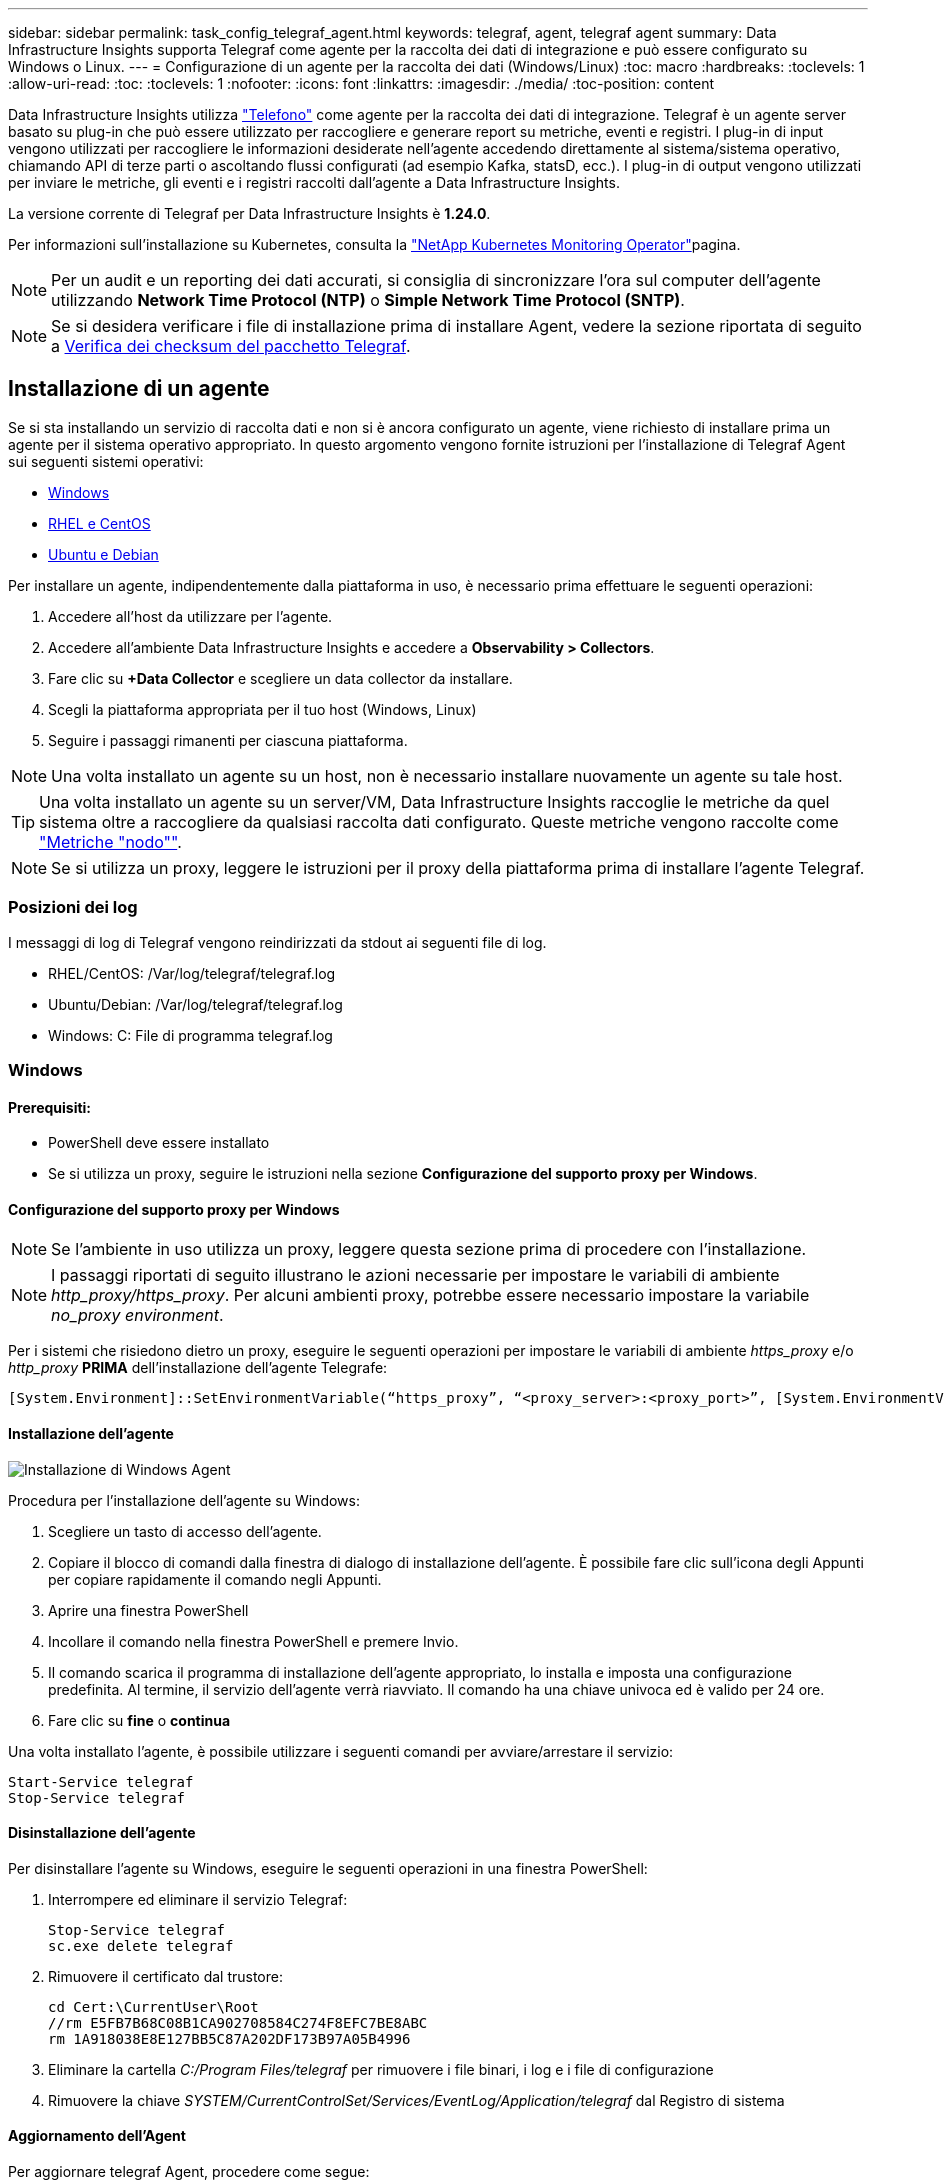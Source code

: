 ---
sidebar: sidebar 
permalink: task_config_telegraf_agent.html 
keywords: telegraf, agent, telegraf agent 
summary: Data Infrastructure Insights supporta Telegraf come agente per la raccolta dei dati di integrazione e può essere configurato su Windows o Linux. 
---
= Configurazione di un agente per la raccolta dei dati (Windows/Linux)
:toc: macro
:hardbreaks:
:toclevels: 1
:allow-uri-read: 
:toc: 
:toclevels: 1
:nofooter: 
:icons: font
:linkattrs: 
:imagesdir: ./media/
:toc-position: content


[role="lead"]
Data Infrastructure Insights utilizza link:https://docs.influxdata.com/telegraf["Telefono"] come agente per la raccolta dei dati di integrazione. Telegraf è un agente server basato su plug-in che può essere utilizzato per raccogliere e generare report su metriche, eventi e registri. I plug-in di input vengono utilizzati per raccogliere le informazioni desiderate nell'agente accedendo direttamente al sistema/sistema operativo, chiamando API di terze parti o ascoltando flussi configurati (ad esempio Kafka, statsD, ecc.). I plug-in di output vengono utilizzati per inviare le metriche, gli eventi e i registri raccolti dall'agente a Data Infrastructure Insights.

La versione corrente di Telegraf per Data Infrastructure Insights è *1.24.0*.

Per informazioni sull'installazione su Kubernetes, consulta la link:task_config_telegraf_agent_k8s.html["NetApp Kubernetes Monitoring Operator"]pagina.


NOTE: Per un audit e un reporting dei dati accurati, si consiglia di sincronizzare l'ora sul computer dell'agente utilizzando *Network Time Protocol (NTP)* o *Simple Network Time Protocol (SNTP)*.


NOTE: Se si desidera verificare i file di installazione prima di installare Agent, vedere la sezione riportata di seguito a <<Verifica dei checksum del pacchetto Telegraf>>.



== Installazione di un agente

Se si sta installando un servizio di raccolta dati e non si è ancora configurato un agente, viene richiesto di installare prima un agente per il sistema operativo appropriato. In questo argomento vengono fornite istruzioni per l'installazione di Telegraf Agent sui seguenti sistemi operativi:

* <<Windows>>
* <<RHEL e CentOS>>
* <<Ubuntu e Debian>>


Per installare un agente, indipendentemente dalla piattaforma in uso, è necessario prima effettuare le seguenti operazioni:

. Accedere all'host da utilizzare per l'agente.
. Accedere all'ambiente Data Infrastructure Insights e accedere a *Observability > Collectors*.
. Fare clic su *+Data Collector* e scegliere un data collector da installare.
. Scegli la piattaforma appropriata per il tuo host (Windows, Linux)
. Seguire i passaggi rimanenti per ciascuna piattaforma.



NOTE: Una volta installato un agente su un host, non è necessario installare nuovamente un agente su tale host.


TIP: Una volta installato un agente su un server/VM, Data Infrastructure Insights raccoglie le metriche da quel sistema oltre a raccogliere da qualsiasi raccolta dati configurato. Queste metriche vengono raccolte come link:task_config_telegraf_node.html["Metriche "nodo""].


NOTE: Se si utilizza un proxy, leggere le istruzioni per il proxy della piattaforma prima di installare l'agente Telegraf.



=== Posizioni dei log

I messaggi di log di Telegraf vengono reindirizzati da stdout ai seguenti file di log.

* RHEL/CentOS: /Var/log/telegraf/telegraf.log
* Ubuntu/Debian: /Var/log/telegraf/telegraf.log
* Windows: C: File di programma telegraf.log




=== Windows



==== Prerequisiti:

* PowerShell deve essere installato
* Se si utilizza un proxy, seguire le istruzioni nella sezione *Configurazione del supporto proxy per Windows*.




==== Configurazione del supporto proxy per Windows


NOTE: Se l'ambiente in uso utilizza un proxy, leggere questa sezione prima di procedere con l'installazione.


NOTE: I passaggi riportati di seguito illustrano le azioni necessarie per impostare le variabili di ambiente _http_proxy/https_proxy_. Per alcuni ambienti proxy, potrebbe essere necessario impostare la variabile _no_proxy environment_.

Per i sistemi che risiedono dietro un proxy, eseguire le seguenti operazioni per impostare le variabili di ambiente _https_proxy_ e/o _http_proxy_ *PRIMA* dell'installazione dell'agente Telegrafe:

 [System.Environment]::SetEnvironmentVariable(“https_proxy”, “<proxy_server>:<proxy_port>”, [System.EnvironmentVariableTarget]::Machine)


==== Installazione dell'agente

image:AgentInstallWindows.png["Installazione di Windows Agent"]

.Procedura per l'installazione dell'agente su Windows:
. Scegliere un tasto di accesso dell'agente.
. Copiare il blocco di comandi dalla finestra di dialogo di installazione dell'agente. È possibile fare clic sull'icona degli Appunti per copiare rapidamente il comando negli Appunti.
. Aprire una finestra PowerShell
. Incollare il comando nella finestra PowerShell e premere Invio.
. Il comando scarica il programma di installazione dell'agente appropriato, lo installa e imposta una configurazione predefinita. Al termine, il servizio dell'agente verrà riavviato. Il comando ha una chiave univoca ed è valido per 24 ore.
. Fare clic su *fine* o *continua*


Una volta installato l'agente, è possibile utilizzare i seguenti comandi per avviare/arrestare il servizio:

....
Start-Service telegraf
Stop-Service telegraf
....


==== Disinstallazione dell'agente

Per disinstallare l'agente su Windows, eseguire le seguenti operazioni in una finestra PowerShell:

. Interrompere ed eliminare il servizio Telegraf:
+
....
Stop-Service telegraf
sc.exe delete telegraf
....
. Rimuovere il certificato dal trustore:
+
....
cd Cert:\CurrentUser\Root
//rm E5FB7B68C08B1CA902708584C274F8EFC7BE8ABC
rm 1A918038E8E127BB5C87A202DF173B97A05B4996
....
. Eliminare la cartella _C:/Program Files/telegraf_ per rimuovere i file binari, i log e i file di configurazione
. Rimuovere la chiave _SYSTEM/CurrentControlSet/Services/EventLog/Application/telegraf_ dal Registro di sistema




==== Aggiornamento dell'Agent

Per aggiornare telegraf Agent, procedere come segue:

. Interrompere ed eliminare il servizio telegraf:
+
....
Stop-Service telegraf
sc.exe delete telegraf
....
. Eliminare la chiave _SYSTEM/CurrentControlSet/Services/EventLog/Application/telegraf_ dal Registro di sistema
. Delete _C:/Program Files/telegraf.conf_
. Delete _C:/Program Files/telegraf/telegraf.exe_
. link:#windows["Installare il nuovo agente"].




=== RHEL e CentOS



==== Prerequisiti:

* Devono essere disponibili i seguenti comandi: Curl, sudo, ping, sha256sum, openssl, e dmidecode
* Se si utilizza un proxy, seguire le istruzioni nella sezione *Configurazione del supporto proxy per RHEL/CentOS*.




==== Configurazione del supporto proxy per RHEL/CentOS


NOTE: Se l'ambiente in uso utilizza un proxy, leggere questa sezione prima di procedere con l'installazione.


NOTE: I passaggi riportati di seguito illustrano le azioni necessarie per impostare le variabili di ambiente _http_proxy/https_proxy_. Per alcuni ambienti proxy, potrebbe essere necessario impostare la variabile _no_proxy environment_.

Per i sistemi che risiedono dietro un proxy, eseguire i seguenti passaggi *PRIMA* dell'installazione dell'agente Telegraf:

. Impostare le variabili di ambiente _https_proxy_ e/o _http_proxy_ per l'utente corrente:
+
 export https_proxy=<proxy_server>:<proxy_port>
. Creare _/etc/default/telegraf_ e inserire le definizioni per le variabili _https_proxy_ e/o _http_proxy_:
+
 https_proxy=<proxy_server>:<proxy_port>




==== Installazione dell'agente

image:Agent_Requirements_Rhel.png["Installazione di RHEL/CentOS Agent"]

.Procedura per l'installazione dell'agente su RHEL/CentOS:
. Scegliere un tasto di accesso dell'agente.
. Copiare il blocco di comandi dalla finestra di dialogo di installazione dell'agente. È possibile fare clic sull'icona degli Appunti per copiare rapidamente il comando negli Appunti.
. Aprire una finestra Bash
. Incollare il comando nella finestra Bash e premere Invio.
. Il comando scarica il programma di installazione dell'agente appropriato, lo installa e imposta una configurazione predefinita. Al termine, il servizio dell'agente verrà riavviato. Il comando ha una chiave univoca ed è valido per 24 ore.
. Fare clic su *fine* o *continua*


Una volta installato l'agente, è possibile utilizzare i seguenti comandi per avviare/arrestare il servizio:

Se il sistema operativo utilizza systemd (CentOS 7+ e RHEL 7+):

....
sudo systemctl start telegraf
sudo systemctl stop telegraf
....
Se il sistema operativo in uso non utilizza systemd (CentOS 7+ e RHEL 7+):

....
sudo service telegraf start
sudo service telegraf stop
....


==== Disinstallazione dell'agente

Per disinstallare l'agente su RHEL/CentOS, in un terminale Bash, procedere come segue:

. Interrompere il servizio Telegraf:
+
....
systemctl stop telegraf (If your operating system is using systemd (CentOS 7+ and RHEL 7+)
/etc/init.d/telegraf stop (for systems without systemd support)
....
. Rimuovere l'agente Telegraf:
+
 yum remove telegraf
. Rimuovere eventuali file di configurazione o log che potrebbero essere lasciati indietro:
+
....
rm -rf /etc/telegraf*
rm -rf /var/log/telegraf*
....




==== Aggiornamento dell'Agent

Per aggiornare telegraf Agent, procedere come segue:

. Interrompere il servizio telegraf:
+
....
systemctl stop telegraf (If your operating system is using systemd (CentOS 7+ and RHEL 7+)
/etc/init.d/telegraf stop (for systems without systemd support)
....
. Rimuovere l'agente telegrafo precedente:
+
 yum remove telegraf
. link:#rhel-and-centos["Installare il nuovo agente"].




=== Ubuntu e Debian



==== Prerequisiti:

* Devono essere disponibili i seguenti comandi: Curl, sudo, ping, sha256sum, openssl, e dmidecode
* Se si utilizza un proxy, seguire le istruzioni nella sezione *Configurazione del supporto proxy per Ubuntu/Debian*.




==== Configurazione del supporto proxy per Ubuntu/Debian


NOTE: Se l'ambiente in uso utilizza un proxy, leggere questa sezione prima di procedere con l'installazione.


NOTE: I passaggi riportati di seguito illustrano le azioni necessarie per impostare le variabili di ambiente _http_proxy/https_proxy_. Per alcuni ambienti proxy, potrebbe essere necessario impostare la variabile _no_proxy environment_.

Per i sistemi che risiedono dietro un proxy, eseguire i seguenti passaggi *PRIMA* dell'installazione dell'agente Telegraf:

. Impostare le variabili di ambiente _https_proxy_ e/o _http_proxy_ per l'utente corrente:
+
 export https_proxy=<proxy_server>:<proxy_port>
. Creare /etc/default/telegraf e inserire le definizioni per le variabili _https_proxy_ e/o _http_proxy_:
+
 https_proxy=<proxy_server>:<proxy_port>




==== Installazione dell'agente

image:Agent_Requirements_Ubuntu.png["Installazione di Ubuntu/Debian Agent"]

.Procedura per installare Agent su Debian o Ubuntu:
. Scegliere un tasto di accesso dell'agente.
. Copiare il blocco di comandi dalla finestra di dialogo di installazione dell'agente. È possibile fare clic sull'icona degli Appunti per copiare rapidamente il comando negli Appunti.
. Aprire una finestra Bash
. Incollare il comando nella finestra Bash e premere Invio.
. Il comando scarica il programma di installazione dell'agente appropriato, lo installa e imposta una configurazione predefinita. Al termine, il servizio dell'agente verrà riavviato. Il comando ha una chiave univoca ed è valido per 24 ore.
. Fare clic su *fine* o *continua*


Una volta installato l'agente, è possibile utilizzare i seguenti comandi per avviare/arrestare il servizio:

Se il sistema operativo in uso utilizza systemd:

....
sudo systemctl start telegraf
sudo systemctl stop telegraf
....
Se il sistema operativo non utilizza systemd:

....
sudo service telegraf start
sudo service telegraf stop
....


==== Disinstallazione dell'agente

Per disinstallare l'agente su Ubuntu/Debian, in un terminale Bash, eseguire quanto segue:

. Interrompere il servizio Telegraf:
+
....
systemctl stop telegraf (If your operating system is using systemd)
/etc/init.d/telegraf stop (for systems without systemd support)
....
. Rimuovere l'agente Telegraf:
+
 dpkg -r telegraf
. Rimuovere eventuali file di configurazione o log che potrebbero essere lasciati indietro:
+
....
rm -rf /etc/telegraf*
rm -rf /var/log/telegraf*
....




==== Aggiornamento dell'Agent

Per aggiornare telegraf Agent, procedere come segue:

. Interrompere il servizio telegraf:
+
....
systemctl stop telegraf (If your operating system is using systemd)
/etc/init.d/telegraf stop (for systems without systemd support)
....
. Rimuovere l'agente telegrafo precedente:
+
 dpkg -r telegraf
. link:#ubuntu-and-debian["Installare il nuovo agente"].




== Verifica dei checksum del pacchetto Telegraf

Il programma di installazione dell'agente Data Infrastructure Insights esegue controlli di integrità, ma alcuni utenti potrebbero voler eseguire le proprie verifiche prima di installare il binario Telegraf scaricato. Questo può essere fatto scaricando il programma di installazione e generando un checksum per il pacchetto scaricato, quindi confrontando il checksum con il valore mostrato nelle istruzioni di installazione.



=== Scaricare il pacchetto di installazione senza eseguire l'installazione

Per eseguire un'operazione di solo download (rispetto a quella di download e installazione predefinita), gli utenti possono modificare il comando di installazione dell'agente ottenuto dall'interfaccia utente e rimuovere l'opzione "install" (installa).

Attenersi alla seguente procedura:

. Copiare il frammento del programma di installazione dell'agente come indicato.
. Invece di incollare il frammento in una finestra di comando, incollarlo in un editor di testo.
. Rimuovere "--install" (Linux) o "-install" (Windows) dal comando.
. Copiare l'intero comando dall'editor di testo.
. Incollarlo nella finestra di comando (in una directory di lavoro) ed eseguirlo.


Non Windows (questi esempi sono per Kubernetes; i nomi degli script effettivi possono variare):

* Download e installazione (impostazione predefinita):
+
 installerName=cloudinsights-ubuntu_debian.sh … && ./$installerName --download --verify && sudo -E -H ./$installerName --install
* Solo download:
+
 installerName=cloudinsights-ubuntu_debian.sh … && ./$installerName --download --verify


Finestre:

* Download e installazione (impostazione predefinita):
+
 !$($installerName=".\cloudinsights-windows.ps1") … -and $(if(((Get-FileHash $installerName).Hash).ToLower() -eq "INSTALLER_CHECKSUM ") { &$installerName -download -verify -install } else { Write-Host "Install script checksum does not match"})"
* Solo download:
+
 !$($installerName=".\cloudinsights-windows.ps1") … -and $(if(((Get-FileHash $installerName).Hash).ToLower() -eq "INSTALLER_CHECKSUM ") { &$installerName -download -verify } else { Write-Host "Install script checksum does not match"})"


Il comando solo download scaricherà tutti gli artefatti richiesti da Data Infrastructure Insights nella directory di lavoro. Gli artefatti includono, ma non possono essere limitati a:

* uno script di installazione
* un file di ambiente
* Un binario Telegraf
* Una firma per il binario Telegraf
* un certificato pubblico per verificare la firma binaria


Il frammento di installazione scaricato e copiato da DII controlla automaticamente lo script di installazione e la firma del binario di telegraf viene verificata dallo script di installazione.



=== Verificare il valore del checksum

Per generare il valore del checksum, eseguire il seguente comando per la piattaforma appropriata:

* RHEL/Ubuntu:
+
 sha256sum <package_name>
* Finestre:
+
 Get-FileHash telegraf.zip -Algorithm SHA256 | Format-List




=== Installare il pacchetto scaricato

Una volta verificati correttamente tutti gli artefatti, l'installazione dell'agente può essere avviata eseguendo:

Non Windows:

 sudo -E -H ./<installation_script_name> --install
Finestre:

 .\cloudinsights-windows.ps1 -install


== Creazione e utilizzo dei token di accesso API

Per creare un token di accesso API per l'acquisizione dei dati Telegraf, eseguire una delle seguenti operazioni:



=== Creare tramite la pagina di installazione di Data Collector

. Accedere alla pagina di installazione di Data Collector per la piattaforma che si desidera utilizzare (Windows, Linux).
. Creare un token con il pulsante + token di accesso API.
. Inserire un nome e fare clic su SAVE (Salva).
. Il nome del token dovrebbe essere selezionato nel menu a discesa e verrà utilizzato durante l'installazione del raccoglitore.




=== Creare manualmente un token di accesso API

. Accedere a Admin>accesso API.
. Fare clic su + token di accesso API.
. Immettere un nome e, facoltativamente, una descrizione.
. In "che tipo di API verrà utilizzato questo token per chiamare?" selezionare solo "inserimento dati" e quindi deselezionare "unità di acquisizione".
. In "Permissions" (autorizzazioni) selezionare Read/Write (lettura/scrittura).
. Deselezionare "ruota automaticamente i token per Kubernetes".


Per utilizzare il token di accesso API appena creato, selezionarlo dal menu a discesa "Select existing API Access Token or create a new one" (Seleziona token di accesso API esistente o creane uno nuovo) nella pagina del programma di installazione. Si noti che è possibile utilizzare solo token con le seguenti proprietà:

* Tipo di API: Solo "inserimento dei dati"
* Autorizzazioni: Lettura/scrittura
* Rotazione automatica di Kubernetes: OFF




== Risoluzione dei problemi

Alcuni suggerimenti da provare in caso di problemi durante la configurazione di un agente:

[cols="2*"]
|===
| Problema: | Prova: 


| Dopo aver configurato un nuovo plug-in e aver riavviato Telegraf, Telegraf non si avvia. I log indicano un errore simile al seguente: "[telegrafo] errore durante l'esecuzione dell'agente: Errore durante il caricamento del file di configurazione /etc/telegrafo/telegrafo.d/cloudindsightsees-default.conf: Plugin outputs.http: Riga <linenumber>: La configurazione ha specificato i campi ["use_system_proxy"], ma non sono stati utilizzati" | La versione installata di Telegraf è obsoleta. Seguire la procedura riportata in questa pagina per *aggiornare l'Agent* per la piattaforma appropriata. 


| Ho eseguito lo script del programma di installazione su una vecchia installazione e ora l'agente non invia dati | Disinstallare telegraf Agent ed eseguire nuovamente lo script di installazione. Seguire la procedura *Upgrade the Agent* riportata in questa pagina per la piattaforma appropriata. 


| È già stato installato un agente che utilizza Data Infrastructure Insights | Se un agente è già stato installato sull'host/VM, non è necessario installarlo di nuovo. In questo caso, è sufficiente scegliere la piattaforma e la chiave appropriate nella schermata Installazione agente e fare clic su *continua* o *fine*. 


| Un agente è già installato ma non tramite il programma di installazione di Data Infrastructure Insights | Rimuovere l'agente precedente ed eseguire l'installazione di Data Infrastructure Insights Agent, per garantire le corrette impostazioni predefinite del file di configurazione. Al termine, fare clic su *continua* o *fine*. 
|===
Ulteriori informazioni sono disponibili nella link:concept_requesting_support.html["Supporto"]pagina o nella link:reference_data_collector_support_matrix.html["Matrice di supporto Data Collector"].

